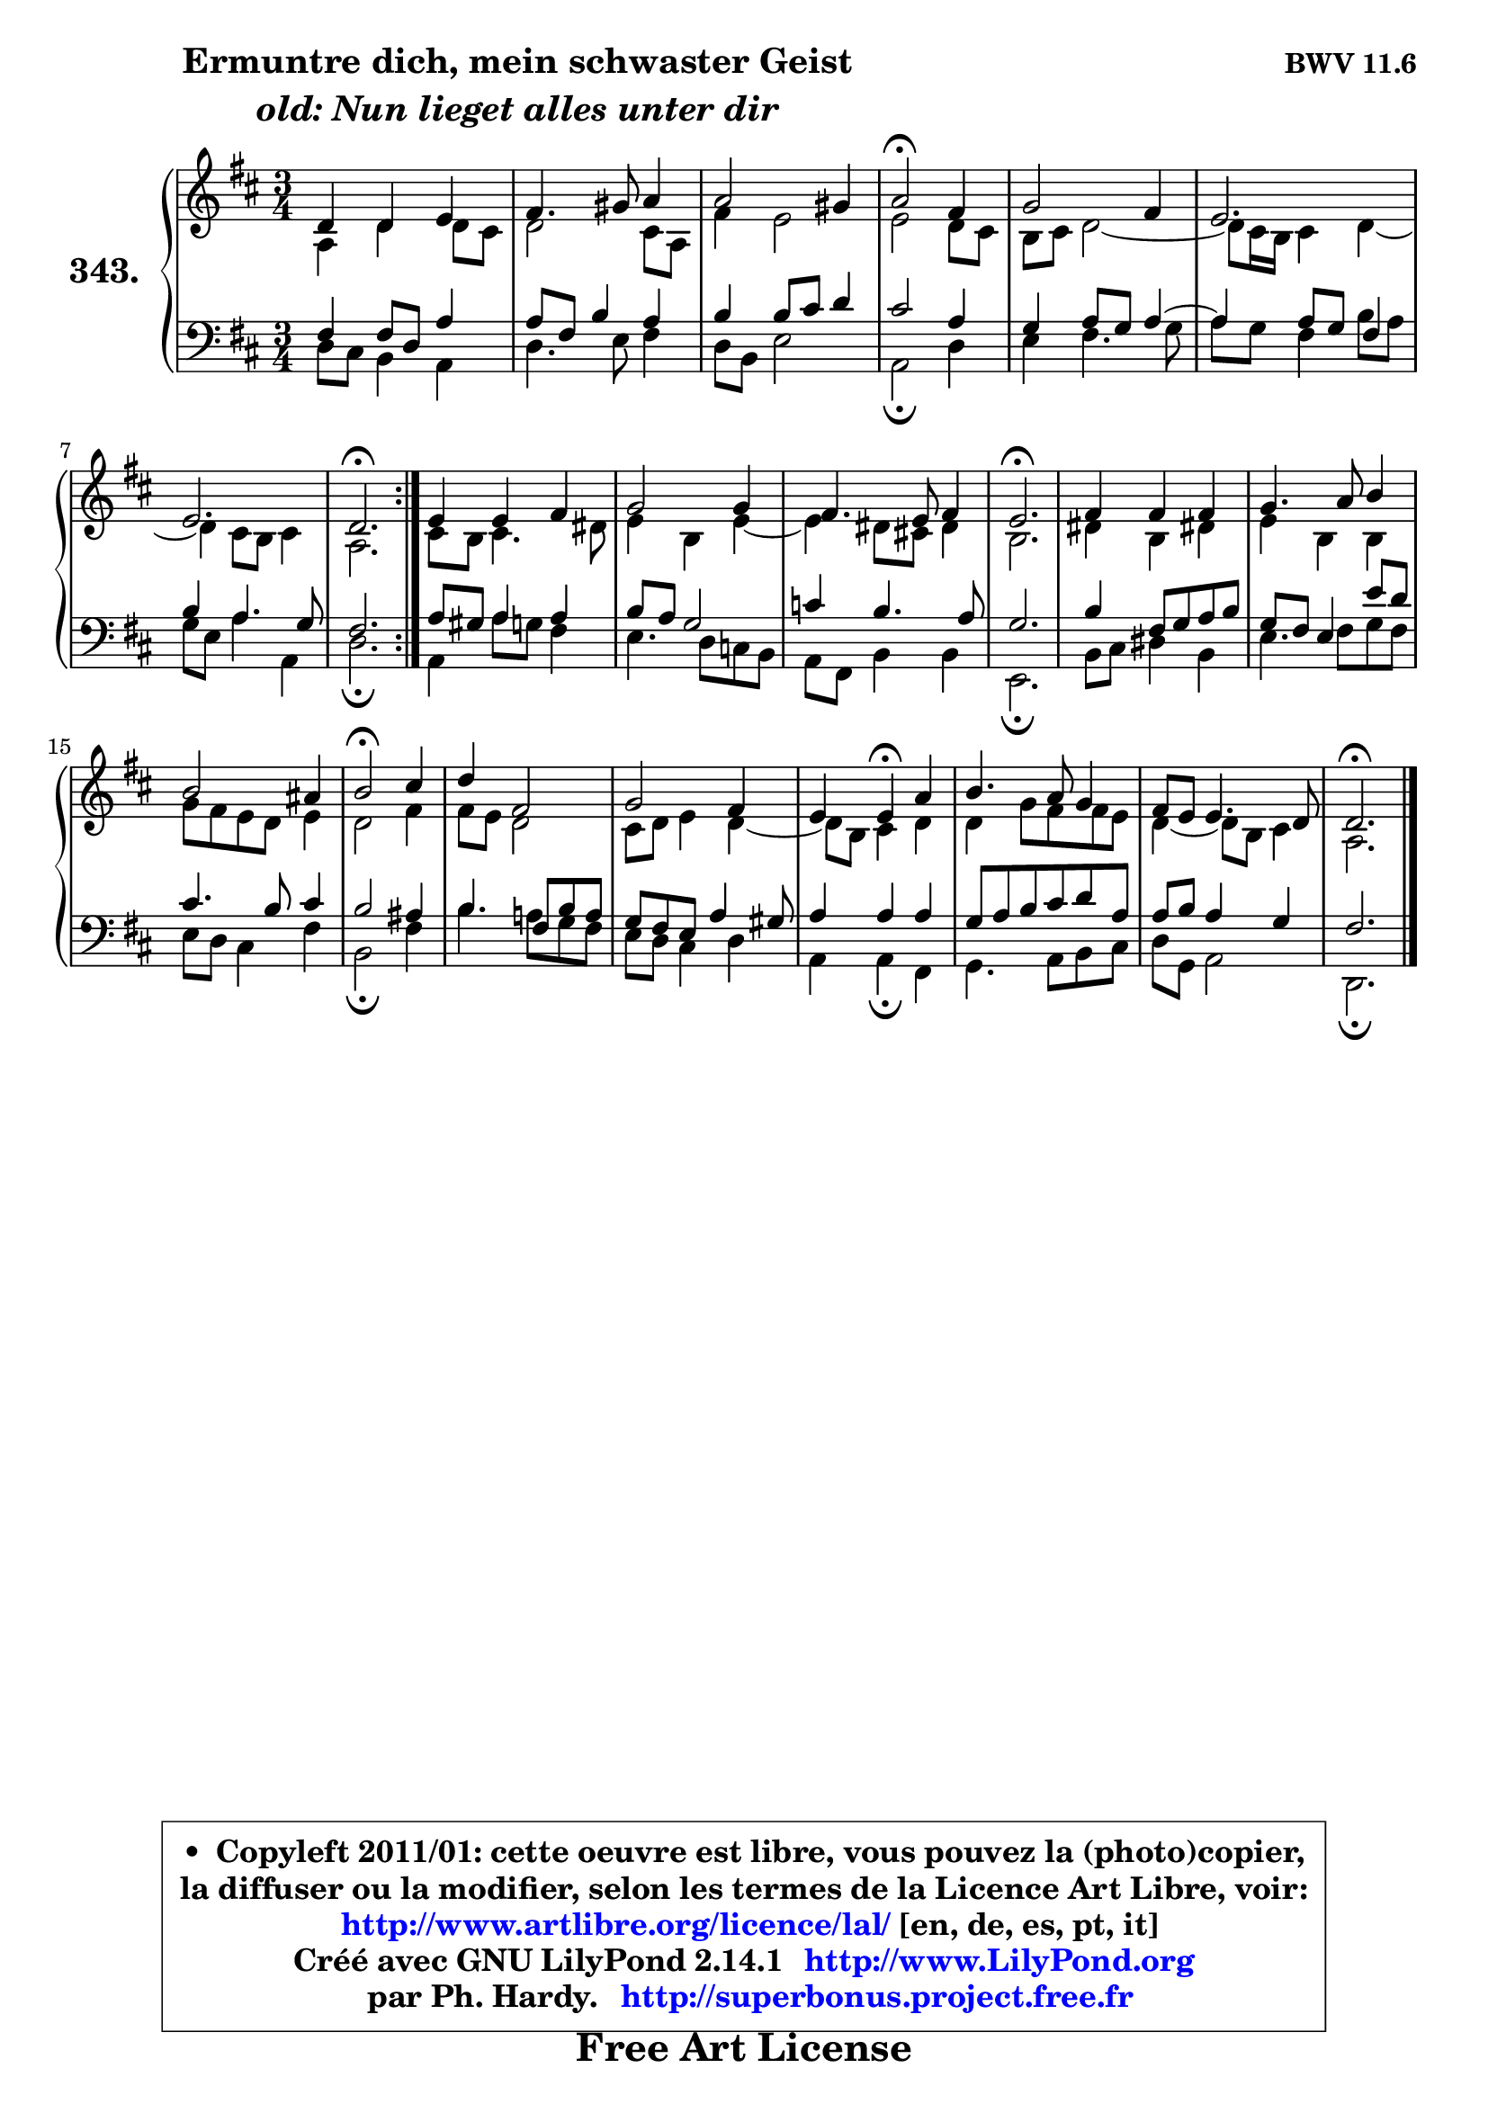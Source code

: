 
\version "2.14.1"

    \paper {
%	system-system-spacing #'padding = #0.1
%	score-system-spacing #'padding = #0.1
%	ragged-bottom = ##f
%	ragged-last-bottom = ##f
	}

    \header {
      opus = \markup { \bold "BWV 11.6" }
      piece = \markup { \hspace #9 \fontsize #2 \bold \column \center-align { \line { "Ermuntre dich, mein schwaster Geist" }
                                  \line { \italic "old: Nun lieget alles unter dir" }
                                } }
      maintainer = "Ph. Hardy"
      maintainerEmail = "superbonus.project@free.fr"
      lastupdated = "2011/Jul/20"
      tagline = \markup { \fontsize #3 \bold "Free Art License" }
      copyright = \markup { \fontsize #3  \bold   \override #'(box-padding .  1.0) \override #'(baseline-skip . 2.9) \box \column { \center-align { \fontsize #-2 \line { • \hspace #0.5 Copyleft 2011/01: cette oeuvre est libre, vous pouvez la (photo)copier, } \line { \fontsize #-2 \line {la diffuser ou la modifier, selon les termes de la Licence Art Libre, voir: } } \line { \fontsize #-2 \with-url #"http://www.artlibre.org/licence/lal/" \line { \fontsize #1 \hspace #1.0 \with-color #blue http://www.artlibre.org/licence/lal/ [en, de, es, pt, it] } } \line { \fontsize #-2 \line { Créé avec GNU LilyPond 2.14.1 \with-url #"http://www.LilyPond.org" \line { \with-color #blue \fontsize #1 \hspace #1.0 \with-color #blue http://www.LilyPond.org } } } \line { \hspace #1.0 \fontsize #-2 \line {par Ph. Hardy. } \line { \fontsize #-2 \with-url #"http://superbonus.project.free.fr" \line { \fontsize #1 \hspace #1.0 \with-color #blue http://superbonus.project.free.fr } } } } } }

	  }

  guidemidi = {
	\repeat volta 2 {
        R2. |
        R2. |
        R2. |
        \tempo 4 = 34 r2 \tempo 4 = 78 r4 |
        R2. |
        R2. |
        R2. |
        \tempo 4 = 40 r2. \tempo 4 = 78 | } %fin du repeat
        R2. |
        R2. |
        R2. |
        \tempo 4 = 40 r2. \tempo 4 = 78 |
        R2. |
        R2. |
        R2. |
        \tempo 4 = 34 r2 \tempo 4 = 78 r4 |
        R2. |
        R2. |
        r4 \tempo 4 = 30 r4 \tempo 4 = 78 r4 |
        R2. |
        R2. |
        \tempo 4 = 40 r2. |
	}

  upper = {
	\time 3/4
	\key d \major
	\clef treble
	\voiceOne
	<< { 
	% SOPRANO
	\set Voice.midiInstrument = "acoustic grand"
	\relative c' {
	\repeat volta 2 {
        d4 d e |
        fis4. gis8 a4 |
        a2 gis4 |
        a2\fermata fis4 |
        g2 fis4 |
        e2. |
        e2. |
        d2.\fermata | } %fin du repeat
        e4 e fis |
        g2 g4 |
        fis4. e8 fis4 |
        e2.\fermata |
        fis4 fis fis |
        g4. a8 b4 |
        b2 ais4 |
        b2\fermata cis4 |
        d4 fis,2 |
        g2 fis4 |
        e4 e\fermata a4 |
        b4. a8 g4 |
        fis8 e e4. d8 |
        d2.\fermata |
        \bar "|."
	} % fin de relative
	}

	\context Voice="1" { \voiceTwo 
	% ALTO
	\set Voice.midiInstrument = "acoustic grand"
	\relative c' {
	\repeat volta 2 {
        a4 d d8 cis |
        d2 cis8 a |
        fis'4 e2 |
        e2 d8 cis |
        b8 cis d2 ~ |
        d8 cis16 b cis4 d ~ |
	d4 cis8 b cis4 |
        a2. | } %fin du repeat
        cis8 b cis4. dis8 |
        e4 b e ~ |
	e4 dis8 cis! dis4 |
        b2. |
        dis4 b dis! |
        e4 b b |
        g'8 fis e d e4 |
        d2 fis4 |
        fis8 e d2 |
        cis8 d e4 d4 ~ |
        d8 b cis4 d |
        d4 g8 fis fis e |
        d4 ~ d8 b cis4 |
        a2. |
        \bar "|."
	} % fin de relative
	\oneVoice
	} >>
	}

    lower = {
	\time 3/4
	\key d \major
	\clef bass
        \mergeDifferentlyDottedOn
	\voiceOne
	<< { 
	% TENOR
	\set Voice.midiInstrument = "acoustic grand"
	\relative c {
	\repeat volta 2 {
        fis4 fis8 d a'4 |
        a8 fis b4 a |
        b4 b8 cis d4 |
        cis2 a4 |
        g4 a8 g a4 ~ |
	a4 a8 g fis4 |
        b4 a4. g8 |
        fis2. | } %fin du repeat
        a8 gis a4 a |
        b8 a g2 |
        c4 b4. a8 |
        g2. |
        b4 fis8 g a b |
        g8 fis e4 e'8 d |
        cis4. b8 cis4 |
        b2 ais4 |
        b4. fis8 b8 a |
        g8 fis e a4 gis8 |
        a4 a a |
        g8 a b cis d a |
        a8 b a4 g |
        fis2. |
        \bar "|."
	} % fin de relative
	}
	\context Voice="1" { \voiceTwo 
	% BASS
	\set Voice.midiInstrument = "acoustic grand"
	\relative c {
	\repeat volta 2 {
        d8 cis b4 a |
        d4. e8 fis4 |
        d8 b e2 |
        a,2\fermata d4 |
        e4 fis4. g8 |
        a8 g fis4 b8 a |
        g8 e a4 a, |
        d2.\fermata | } %fin du repeat
        a4 a'8 g fis4 |
        e4. d8 c b |
        a8 fis b4 b |
        e,2.\fermata |
        b'8 cis dis4 b |
        e4. fis8 g fis |
        e8 d cis4 fis |
        b,2\fermata fis'4 |
        b4. a!8 g fis |
        e8 d cis4 d |
        a4 a\fermata fis4 |
        g4. a8 b cis |
        d8 g, a2 |
        d,2.\fermata |
        \bar "|."
	} % fin de relative
	\oneVoice
	} >>
	}


    \score { 

	\new PianoStaff <<
	\set PianoStaff.instrumentName = \markup { \bold \huge "343." }
	\new Staff = "upper" \upper
	\new Staff = "lower" \lower
	>>

    \layout {
%	ragged-last = ##f
	   }

         } % fin de score

  \score {
    \unfoldRepeats { << \guidemidi \upper \lower >> }
    \midi {
    \context {
     \Staff
      \remove "Staff_performer"
               }

     \context {
      \Voice
       \consists "Staff_performer"
                }

     \context { 
      \Score
      tempoWholesPerMinute = #(ly:make-moment 78 4)
		}
	    }
	}

